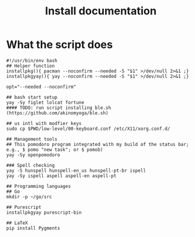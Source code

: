 #+TITLE: Install documentation

* What the script does

#+begin_src shell :tangle no
#!/usr/bin/env bash
## Helper function
installpkg(){ pacman --noconfirm --needed -S "$1" >/dev/null 2>&1 ;}
installpkgyay(){ yay --noconfirm --needed -S "$1" >/dev/null 2>&1 ;}

opt="--needed --noconfirm"

## bash start setup
yay -Sy figlet lolcat fortune
#### TODO: run script installing ble.sh (https://github.com/akinomyoga/ble.sh)

## us intl with modfier keys
sudo cp $PWD/low-level/00-keyboard.conf /etc/X11/xorg.conf.d/

## Management tools
## This pomodoro program integrated with my build of the status bar; e.g., $ pomo "new task"; or $ pomob)
yay -Sy openpomodoro

### Spell checking
yay -S hunspell hunspell-en_us hunspell-pt-br ispell
yay -Sy ispell aspell aspell-en aspell-pt

## Programming languages
## Go
mkdir -p ~/go/src

## Purescript
installpkgyay purescript-bin
#+end_src

#+begin_src shell
## LaTeX
pip install Pygments
#+end_src
